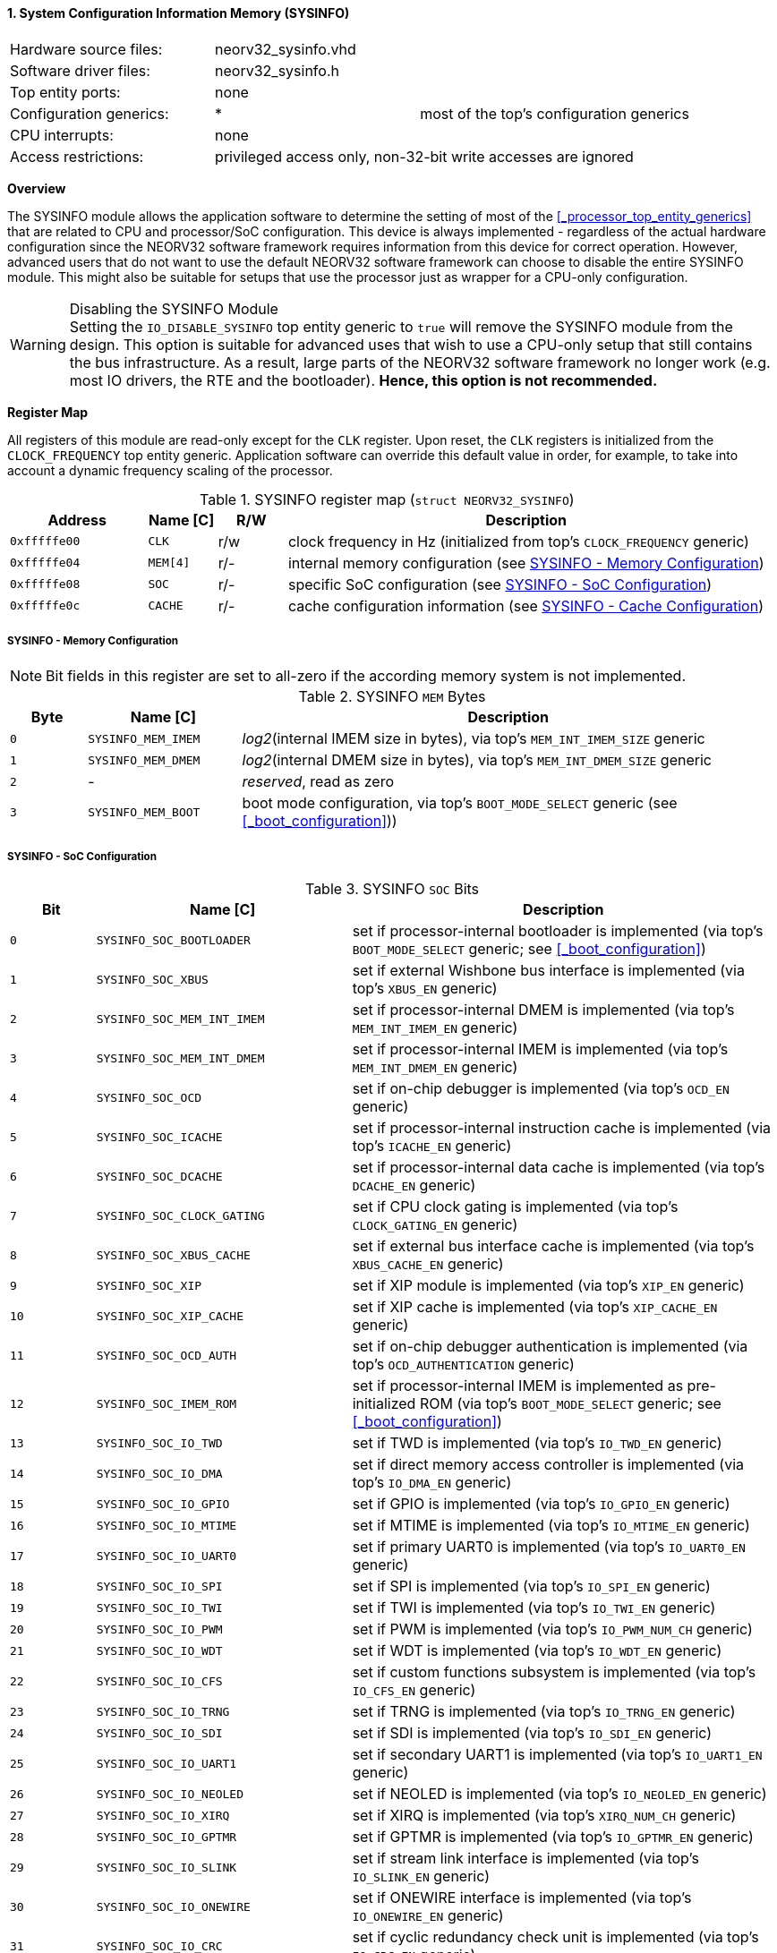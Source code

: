 <<<
:sectnums:
==== System Configuration Information Memory (SYSINFO)

[cols="<3,<3,<4"]
[frame="topbot",grid="none"]
|=======================
| Hardware source files:  | neorv32_sysinfo.vhd |
| Software driver files:  | neorv32_sysinfo.h |
| Top entity ports:       | none |
| Configuration generics: | * | most of the top's configuration generics
| CPU interrupts:         | none |
| Access restrictions:  2+| privileged access only, non-32-bit write accesses are ignored
|=======================


**Overview**

The SYSINFO module allows the application software to determine the setting of most of the <<_processor_top_entity_generics>>
that are related to CPU and processor/SoC configuration. This device is always implemented - regardless of the actual hardware
configuration since the NEORV32 software framework requires information from this device for correct operation.
However, advanced users that do not want to use the default NEORV32 software framework can choose to disable the
entire SYSINFO module. This might also be suitable for setups that use the processor just as wrapper for a CPU-only
configuration.

.Disabling the SYSINFO Module
[WARNING]
Setting the `IO_DISABLE_SYSINFO` top entity generic to `true` will remove the SYSINFO module from the design.
This option is suitable for advanced uses that wish to use a CPU-only setup that still contains the bus infrastructure.
As a result, large parts of the NEORV32 software framework no longer work (e.g. most IO drivers, the RTE and the bootloader).
**Hence, this option is not recommended.**


**Register Map**

All registers of this module are read-only except for the `CLK` register. Upon reset, the `CLK` registers is initialized
from the `CLOCK_FREQUENCY` top entity generic. Application software can override this default value in order, for example,
to take into account a dynamic frequency scaling of the processor.

.SYSINFO register map (`struct NEORV32_SYSINFO`)
[cols="<2,<1,^1,<7"]
[options="header",grid="all"]
|=======================
| Address | Name [C] | R/W | Description
| `0xfffffe00` | `CLK`    | r/w | clock frequency in Hz (initialized from top's `CLOCK_FREQUENCY` generic)
| `0xfffffe04` | `MEM[4]` | r/- | internal memory configuration (see <<_sysinfo_memory_configuration>>)
| `0xfffffe08` | `SOC`    | r/- | specific SoC configuration (see <<_sysinfo_soc_configuration>>)
| `0xfffffe0c` | `CACHE`  | r/- | cache configuration information (see <<_sysinfo_cache_configuration>>)
|=======================


===== SYSINFO - Memory Configuration

[NOTE]
Bit fields in this register are set to all-zero if the according memory system is not implemented.

.SYSINFO `MEM` Bytes
[cols="^1,<2,<7"]
[options="header",grid="all"]
|=======================
| Byte | Name [C] | Description
| `0`  | `SYSINFO_MEM_IMEM` | _log2_(internal IMEM size in bytes), via top's `MEM_INT_IMEM_SIZE` generic
| `1`  | `SYSINFO_MEM_DMEM` | _log2_(internal DMEM size in bytes), via top's `MEM_INT_DMEM_SIZE` generic
| `2`  | -                  | _reserved_, read as zero
| `3`  | `SYSINFO_MEM_BOOT` | boot mode configuration, via top's `BOOT_MODE_SELECT` generic (see <<_boot_configuration>>))
|=======================


===== SYSINFO - SoC Configuration

.SYSINFO `SOC` Bits
[cols="^2,<6,<10"]
[options="header",grid="all"]
|=======================
| Bit | Name [C] | Description
| `0`     | `SYSINFO_SOC_BOOTLOADER`   | set if processor-internal bootloader is implemented (via top's `BOOT_MODE_SELECT` generic; see <<_boot_configuration>>)
| `1`     | `SYSINFO_SOC_XBUS`         | set if external Wishbone bus interface is implemented (via top's `XBUS_EN` generic)
| `2`     | `SYSINFO_SOC_MEM_INT_IMEM` | set if processor-internal DMEM is implemented (via top's `MEM_INT_IMEM_EN` generic)
| `3`     | `SYSINFO_SOC_MEM_INT_DMEM` | set if processor-internal IMEM is implemented (via top's `MEM_INT_DMEM_EN` generic)
| `4`     | `SYSINFO_SOC_OCD`          | set if on-chip debugger is implemented (via top's `OCD_EN` generic)
| `5`     | `SYSINFO_SOC_ICACHE`       | set if processor-internal instruction cache is implemented (via top's `ICACHE_EN` generic)
| `6`     | `SYSINFO_SOC_DCACHE`       | set if processor-internal data cache is implemented (via top's `DCACHE_EN` generic)
| `7`     | `SYSINFO_SOC_CLOCK_GATING` | set if CPU clock gating is implemented (via top's `CLOCK_GATING_EN` generic)
| `8`     | `SYSINFO_SOC_XBUS_CACHE`   | set if external bus interface cache is implemented (via top's `XBUS_CACHE_EN` generic)
| `9`     | `SYSINFO_SOC_XIP`          | set if XIP module is implemented (via top's `XIP_EN` generic)
| `10`    | `SYSINFO_SOC_XIP_CACHE`    | set if XIP cache is implemented (via top's `XIP_CACHE_EN` generic)
| `11`    | `SYSINFO_SOC_OCD_AUTH`     | set if on-chip debugger authentication is implemented (via top's `OCD_AUTHENTICATION` generic)
| `12`    | `SYSINFO_SOC_IMEM_ROM`     | set if processor-internal IMEM is implemented as pre-initialized ROM (via top's `BOOT_MODE_SELECT` generic; see <<_boot_configuration>>)
| `13`    | `SYSINFO_SOC_IO_TWD`       | set if TWD is implemented (via top's `IO_TWD_EN` generic)
| `14`    | `SYSINFO_SOC_IO_DMA`       | set if direct memory access controller is implemented (via top's `IO_DMA_EN` generic)
| `15`    | `SYSINFO_SOC_IO_GPIO`      | set if GPIO is implemented (via top's `IO_GPIO_EN` generic)
| `16`    | `SYSINFO_SOC_IO_MTIME`     | set if MTIME is implemented (via top's `IO_MTIME_EN` generic)
| `17`    | `SYSINFO_SOC_IO_UART0`     | set if primary UART0 is implemented (via top's `IO_UART0_EN` generic)
| `18`    | `SYSINFO_SOC_IO_SPI`       | set if SPI is implemented (via top's `IO_SPI_EN` generic)
| `19`    | `SYSINFO_SOC_IO_TWI`       | set if TWI is implemented (via top's `IO_TWI_EN` generic)
| `20`    | `SYSINFO_SOC_IO_PWM`       | set if PWM is implemented (via top's `IO_PWM_NUM_CH` generic)
| `21`    | `SYSINFO_SOC_IO_WDT`       | set if WDT is implemented (via top's `IO_WDT_EN` generic)
| `22`    | `SYSINFO_SOC_IO_CFS`       | set if custom functions subsystem is implemented (via top's `IO_CFS_EN` generic)
| `23`    | `SYSINFO_SOC_IO_TRNG`      | set if TRNG is implemented (via top's `IO_TRNG_EN` generic)
| `24`    | `SYSINFO_SOC_IO_SDI`       | set if SDI is implemented (via top's `IO_SDI_EN` generic)
| `25`    | `SYSINFO_SOC_IO_UART1`     | set if secondary UART1 is implemented (via top's `IO_UART1_EN` generic)
| `26`    | `SYSINFO_SOC_IO_NEOLED`    | set if NEOLED is implemented (via top's `IO_NEOLED_EN` generic)
| `27`    | `SYSINFO_SOC_IO_XIRQ`      | set if XIRQ is implemented (via top's `XIRQ_NUM_CH` generic)
| `28`    | `SYSINFO_SOC_IO_GPTMR`     | set if GPTMR is implemented (via top's `IO_GPTMR_EN` generic)
| `29`    | `SYSINFO_SOC_IO_SLINK`     | set if stream link interface is implemented (via top's `IO_SLINK_EN` generic)
| `30`    | `SYSINFO_SOC_IO_ONEWIRE`   | set if ONEWIRE interface is implemented (via top's `IO_ONEWIRE_EN` generic)
| `31`    | `SYSINFO_SOC_IO_CRC`       | set if cyclic redundancy check unit is implemented (via top's `IO_CRC_EN` generic)
|=======================


===== SYSINFO - Cache Configuration

[NOTE]
Bit fields in this register are set to all-zero if the according cache is not implemented.

.SYSINFO `CACHE` Bits
[cols="^1,<10,<10"]
[options="header",grid="all"]
|=======================
| Bit     | Name [C] | Description
| `3:0`   | `SYSINFO_CACHE_INST_BLOCK_SIZE_3 : SYSINFO_CACHE_INST_BLOCK_SIZE_0` | _log2_(i-cache block size in bytes), via top's `ICACHE_BLOCK_SIZE` generic
| `7:4`   | `SYSINFO_CACHE_INST_NUM_BLOCKS_3 : SYSINFO_CACHE_INST_NUM_BLOCKS_0` | _log2_(i-cache number of cache blocks), via top's `ICACHE_NUM_BLOCKS` generic
| `11:8`  | `SYSINFO_CACHE_DATA_BLOCK_SIZE_3 : SYSINFO_CACHE_DATA_BLOCK_SIZE_0` | _log2_(d-cache block size in bytes), via top's `DCACHE_BLOCK_SIZE` generic
| `15:12` | `SYSINFO_CACHE_DATA_NUM_BLOCKS_3 : SYSINFO_CACHE_DATA_NUM_BLOCKS_0` | _log2_(d-cache number of cache blocks), via top's `DCACHE_NUM_BLOCKS` generic
| `19:16` | `SYSINFO_CACHE_XIP_BLOCK_SIZE_3 : SYSINFO_CACHE_XIP_BLOCK_SIZE_0`   | _log2_(xip-cache block size in bytes), via top's `XIP_CACHE_BLOCK_SIZE` generic
| `23:20` | `SYSINFO_CACHE_XIP_NUM_BLOCKS_3 : SYSINFO_CACHE_XIP_NUM_BLOCKS_0`   | _log2_(xip-cache number of cache blocks), via top's `XIP_CACHE_NUM_BLOCKS` generic
| `27:24` | `SYSINFO_CACHE_XBUS_BLOCK_SIZE_3 : SYSINFO_CACHE_XBUS_BLOCK_SIZE_0` | _log2_(xbus-cache block size in bytes), via top's `XBUS_CACHE_BLOCK_SIZE` generic
| `31:28` | `SYSINFO_CACHE_XBUS_NUM_BLOCKS_3 : SYSINFO_CACHE_XBUS_NUM_BLOCKS_0` | _log2_(xbus-cache number of cache blocks), via top's `XBUS_CACHE_NUM_BLOCKS` generic
|=======================
